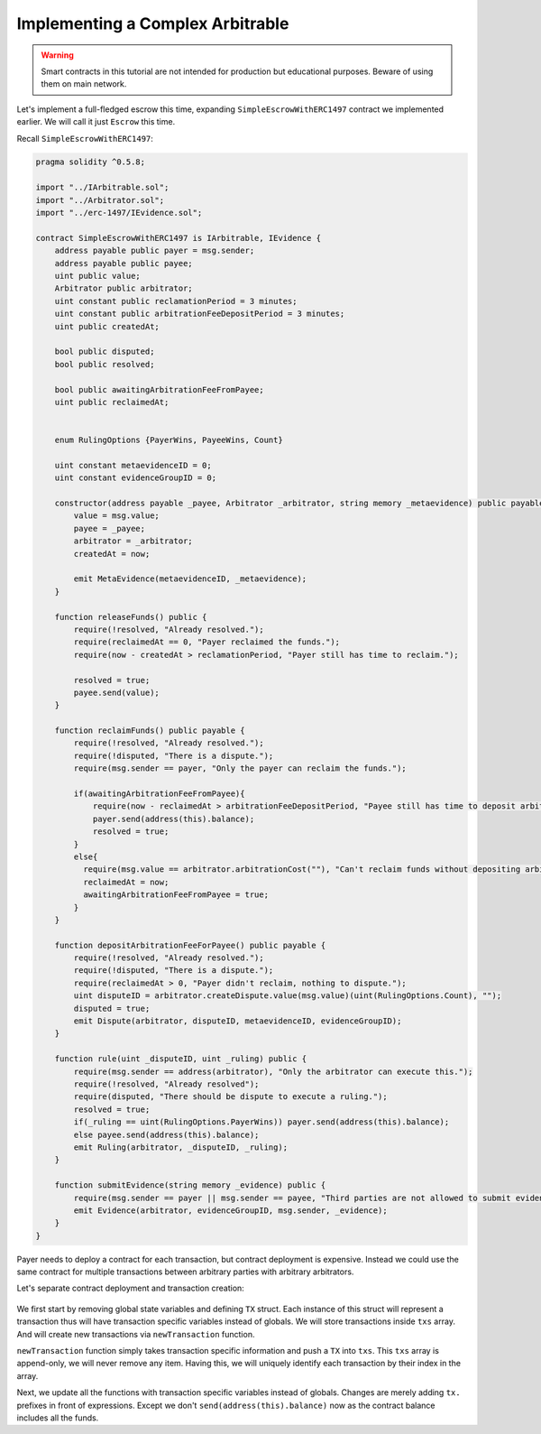 =================================
Implementing a Complex Arbitrable
=================================

.. warning::
  Smart contracts in this tutorial are not intended for production but educational purposes. Beware of using them on main network.

Let's implement a full-fledged escrow this time, expanding ``SimpleEscrowWithERC1497`` contract we implemented earlier. We will call it just ``Escrow`` this time.

Recall ``SimpleEscrowWithERC1497``:

.. code-block:: javascript

  pragma solidity ^0.5.8;

  import "../IArbitrable.sol";
  import "../Arbitrator.sol";
  import "../erc-1497/IEvidence.sol";

  contract SimpleEscrowWithERC1497 is IArbitrable, IEvidence {
      address payable public payer = msg.sender;
      address payable public payee;
      uint public value;
      Arbitrator public arbitrator;
      uint constant public reclamationPeriod = 3 minutes;
      uint constant public arbitrationFeeDepositPeriod = 3 minutes;
      uint public createdAt;

      bool public disputed;
      bool public resolved;

      bool public awaitingArbitrationFeeFromPayee;
      uint public reclaimedAt;


      enum RulingOptions {PayerWins, PayeeWins, Count}

      uint constant metaevidenceID = 0;
      uint constant evidenceGroupID = 0;

      constructor(address payable _payee, Arbitrator _arbitrator, string memory _metaevidence) public payable {
          value = msg.value;
          payee = _payee;
          arbitrator = _arbitrator;
          createdAt = now;

          emit MetaEvidence(metaevidenceID, _metaevidence);
      }

      function releaseFunds() public {
          require(!resolved, "Already resolved.");
          require(reclaimedAt == 0, "Payer reclaimed the funds.");
          require(now - createdAt > reclamationPeriod, "Payer still has time to reclaim.");

          resolved = true;
          payee.send(value);
      }

      function reclaimFunds() public payable {
          require(!resolved, "Already resolved.");
          require(!disputed, "There is a dispute.");
          require(msg.sender == payer, "Only the payer can reclaim the funds.");

          if(awaitingArbitrationFeeFromPayee){
              require(now - reclaimedAt > arbitrationFeeDepositPeriod, "Payee still has time to deposit arbitration fee.");
              payer.send(address(this).balance);
              resolved = true;
          }
          else{
            require(msg.value == arbitrator.arbitrationCost(""), "Can't reclaim funds without depositing arbitration fee.");
            reclaimedAt = now;
            awaitingArbitrationFeeFromPayee = true;
          }
      }

      function depositArbitrationFeeForPayee() public payable {
          require(!resolved, "Already resolved.");
          require(!disputed, "There is a dispute.");
          require(reclaimedAt > 0, "Payer didn't reclaim, nothing to dispute.");
          uint disputeID = arbitrator.createDispute.value(msg.value)(uint(RulingOptions.Count), "");
          disputed = true;
          emit Dispute(arbitrator, disputeID, metaevidenceID, evidenceGroupID);
      }

      function rule(uint _disputeID, uint _ruling) public {
          require(msg.sender == address(arbitrator), "Only the arbitrator can execute this.");
          require(!resolved, "Already resolved");
          require(disputed, "There should be dispute to execute a ruling.");
          resolved = true;
          if(_ruling == uint(RulingOptions.PayerWins)) payer.send(address(this).balance);
          else payee.send(address(this).balance);
          emit Ruling(arbitrator, _disputeID, _ruling);
      }

      function submitEvidence(string memory _evidence) public {
          require(msg.sender == payer || msg.sender == payee, "Third parties are not allowed to submit evidence.");
          emit Evidence(arbitrator, evidenceGroupID, msg.sender, _evidence);
      }
  }


Payer needs to deploy a contract for each transaction, but contract deployment is expensive.
Instead we could use the same contract for multiple transactions between arbitrary parties with arbitrary arbitrators.

Let's separate contract deployment and transaction creation:

  .. code-block:: javascript
    :emphasize-lines: 10-124

    pragma solidity ^0.5.8;

    import "../IArbitrable.sol";
    import "../Arbitrator.sol";
    import "../erc-1497/IEvidence.sol";

    contract Escrow is IArbitrable, IEvidence {

        enum RulingOptions {PayerWins, PayeeWins, Count}

        constructor() public {
        }

        struct TX {
            address payable payer;
            address payable payee;
            Arbitrator arbitrator;
            uint value;
            bool disputed;
            uint disputeID;
            bool resolved;
            bool awaitingArbitrationFeeFromPayee;
            uint createdAt;
            uint reclaimedAt;
            uint payerFeeDeposit;
            uint payeeFeeDeposit;
            uint reclamationPeriod;
            uint arbitrationFeeDepositPeriod;
        }

        TX[] public txs;
        mapping (uint => uint) disputeIDtoTXID;

        function newTransaction(address payable _payee, Arbitrator _arbitrator, string memory _metaevidence, uint _reclamationPeriod, uint _arbitrationFeeDepositPeriod) public payable returns (uint txID){
            emit MetaEvidence(txs.length, _metaevidence);

            return txs.push(TX({
                payer: msg.sender,
                payee: _payee,
                arbitrator: _arbitrator,
                value: msg.value,
                disputed: false,
                disputeID: 0,
                resolved: false,
                awaitingArbitrationFeeFromPayee: false,
                createdAt: now,
                reclaimedAt: 0,
                payerFeeDeposit: 0,
                payeeFeeDeposit: 0,
                reclamationPeriod: _reclamationPeriod,
                arbitrationFeeDepositPeriod: _arbitrationFeeDepositPeriod
              })) -1;
        }

        function releaseFunds(uint _txID) public {
            TX storage tx = txs[_txID];

            require(!tx.resolved, "Already resolved.");
            require(tx.reclaimedAt == 0, "Payer reclaimed the funds.");
            require(now - tx.createdAt > tx.reclamationPeriod, "Payer still has time to reclaim.");

            tx.resolved = true;
            tx.payee.send(tx.value);
        }

        function reclaimFunds(uint _txID) public payable {
            TX storage tx = txs[_txID];

            require(!tx.resolved, "Already resolved.");
            require(!tx.disputed, "There is a dispute.");
            require(msg.sender == tx.payer, "Only the payer can reclaim the funds.");

            if(tx.awaitingArbitrationFeeFromPayee){
                require(now - tx.reclaimedAt > tx.arbitrationFeeDepositPeriod, "Payee still has time to deposit arbitration fee.");
                tx.payer.send(tx.value + tx.payerFeeDeposit);
                tx.resolved = true;
            }
            else{
              require(msg.value == tx.arbitrator.arbitrationCost(""), "Can't reclaim funds without depositing arbitration fee.");
              tx.reclaimedAt = now;
              tx.awaitingArbitrationFeeFromPayee = true;
            }
        }

        function depositArbitrationFeeForPayee(uint _txID) public payable {
            TX storage tx = txs[_txID];


            require(!tx.resolved, "Already resolved.");
            require(!tx.disputed, "There is a dispute.");
            require(tx.reclaimedAt > 0, "Payer didn't reclaim, nothing to dispute.");
            tx.disputeID = tx.arbitrator.createDispute.value(msg.value)(uint(RulingOptions.Count), "");
            tx.disputed = true;
            disputeIDtoTXID[tx.disputeID] = _txID;
            emit Dispute(tx.arbitrator, tx.disputeID, _txID, _txID);
        }

        function rule(uint _disputeID, uint _ruling) public {
            uint txID = disputeIDtoTXID[_disputeID];
            TX storage tx = txs[txID];

            require(msg.sender == address(tx.arbitrator), "Only the arbitrator can execute this.");
            require(!tx.resolved, "Already resolved");
            require(tx.disputed, "There should be dispute to execute a ruling.");

            tx.resolved = true;

            if(_ruling == uint(RulingOptions.PayerWins)) tx.payer.send(tx.value + tx.payerFeeDeposit);
            else tx.payee.send(tx.value + tx.payeeFeeDeposit);
            emit Ruling(tx.arbitrator, _disputeID, _ruling);
        }


        function submitEvidence(uint _txID, string memory _evidence) public {
            TX storage tx = txs[_txID];

            require(!tx.resolved);
            require(msg.sender == tx.payer || msg.sender == tx.payee, "Third parties are not allowed to submit evidence.");

            emit Evidence(tx.arbitrator, _txID, msg.sender, _evidence);
        }

    }


We first start by removing global state variables and defining ``TX`` struct. Each instance of this struct will represent a transaction thus will have transaction specific variables instead of globals.
We will store transactions inside ``txs`` array. And will create new transactions via ``newTransaction`` function.

``newTransaction`` function simply takes transaction specific information and push a ``TX`` into ``txs``. This ``txs`` array is append-only, we will never remove any item.
Having this, we will uniquely identify each transaction by their index in the array.

Next, we update all the functions with transaction specific variables instead of globals. Changes are merely adding ``tx.`` prefixes in front of expressions. Except we don't ``send(address(this).balance)`` now as the contract balance includes all the funds.
